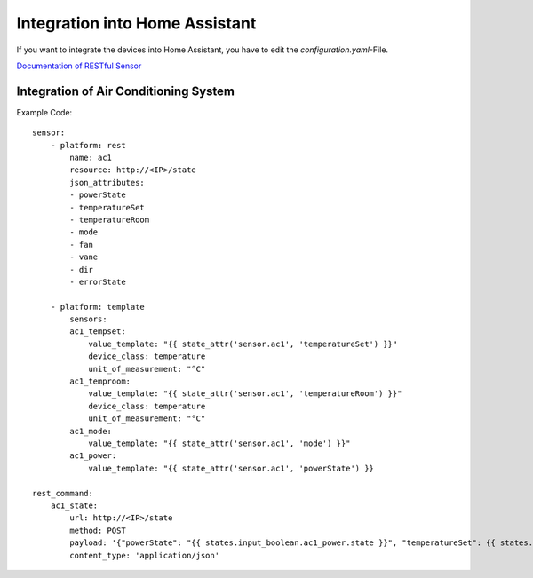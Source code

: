 Integration into Home Assistant
*******************************

If you want to integrate the devices into Home Assistant, you have to edit the `configuration.yaml`-File.

`Documentation of RESTful Sensor <https://www.home-assistant.io/integrations/sensor.rest>`_

Integration of Air Conditioning System
======================================

Example Code::

    sensor:
        - platform: rest
            name: ac1
            resource: http://<IP>/state
            json_attributes:
            - powerState
            - temperatureSet
            - temperatureRoom
            - mode
            - fan
            - vane
            - dir
            - errorState

        - platform: template
            sensors:
            ac1_tempset:
                value_template: "{{ state_attr('sensor.ac1', 'temperatureSet') }}"
                device_class: temperature
                unit_of_measurement: "°C"
            ac1_temproom:
                value_template: "{{ state_attr('sensor.ac1', 'temperatureRoom') }}"
                device_class: temperature
                unit_of_measurement: "°C"
            ac1_mode:
                value_template: "{{ state_attr('sensor.ac1', 'mode') }}"
            ac1_power:
                value_template: "{{ state_attr('sensor.ac1', 'powerState') }}

    rest_command:
        ac1_state:
            url: http://<IP>/state
            method: POST
            payload: '{"powerState": "{{ states.input_boolean.ac1_power.state }}", "temperatureSet": {{ states.input_number.ac1_temperature.state }}, "mode": "{{ states.input_select.ac1_mode.state }}"}'
            content_type: 'application/json'